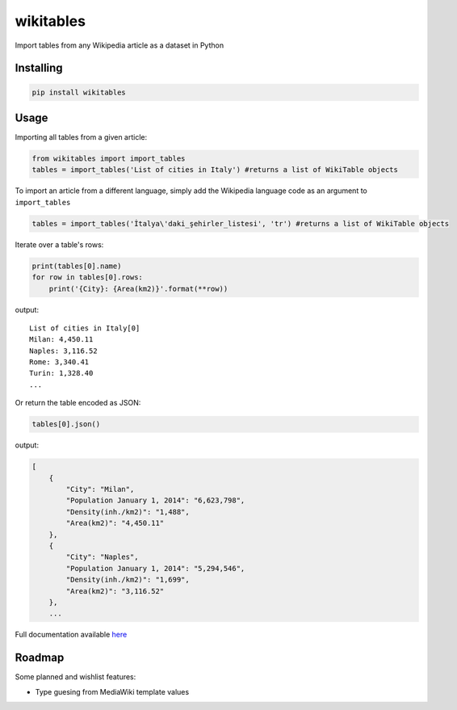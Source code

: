 wikitables
==========

|Documentation Status| |PyPI version|

Import tables from any Wikipedia article as a dataset in Python

Installing
----------

.. code:: bash

    pip install wikitables

Usage
-----

Importing all tables from a given article:

.. code:: python

    from wikitables import import_tables
    tables = import_tables('List of cities in Italy') #returns a list of WikiTable objects

To import an article from a different language, simply add the Wikipedia
language code as an argument to ``import_tables``

.. code:: python

    tables = import_tables('İtalya\'daki_şehirler_listesi', 'tr') #returns a list of WikiTable objects

Iterate over a table's rows:

.. code:: python

    print(tables[0].name)
    for row in tables[0].rows:
        print('{City}: {Area(km2)}'.format(**row))

output:

::

    List of cities in Italy[0]
    Milan: 4,450.11
    Naples: 3,116.52
    Rome: 3,340.41
    Turin: 1,328.40
    ...

Or return the table encoded as JSON:

.. code:: python

    tables[0].json()

output:

.. code:: json

    [
        {
            "City": "Milan",
            "Population January 1, 2014": "6,623,798",
            "Density(inh./km2)": "1,488",
            "Area(km2)": "4,450.11"
        },
        {
            "City": "Naples",
            "Population January 1, 2014": "5,294,546",
            "Density(inh./km2)": "1,699",
            "Area(km2)": "3,116.52"
        },
        ...

Full documentation available
`here <http://wikitables.readthedocs.org/en/latest>`__

Roadmap
-------

Some planned and wishlist features:

-  Type guesing from MediaWiki template values

.. |Documentation Status| image:: https://img.shields.io/badge/docs-latest-brightgreen.svg?style=flat
   :target: http://wikitables.readthedocs.org/en/latest
.. |PyPI version| image:: https://badge.fury.io/py/wikitables.svg
   :target: https://badge.fury.io/py/wikitables
